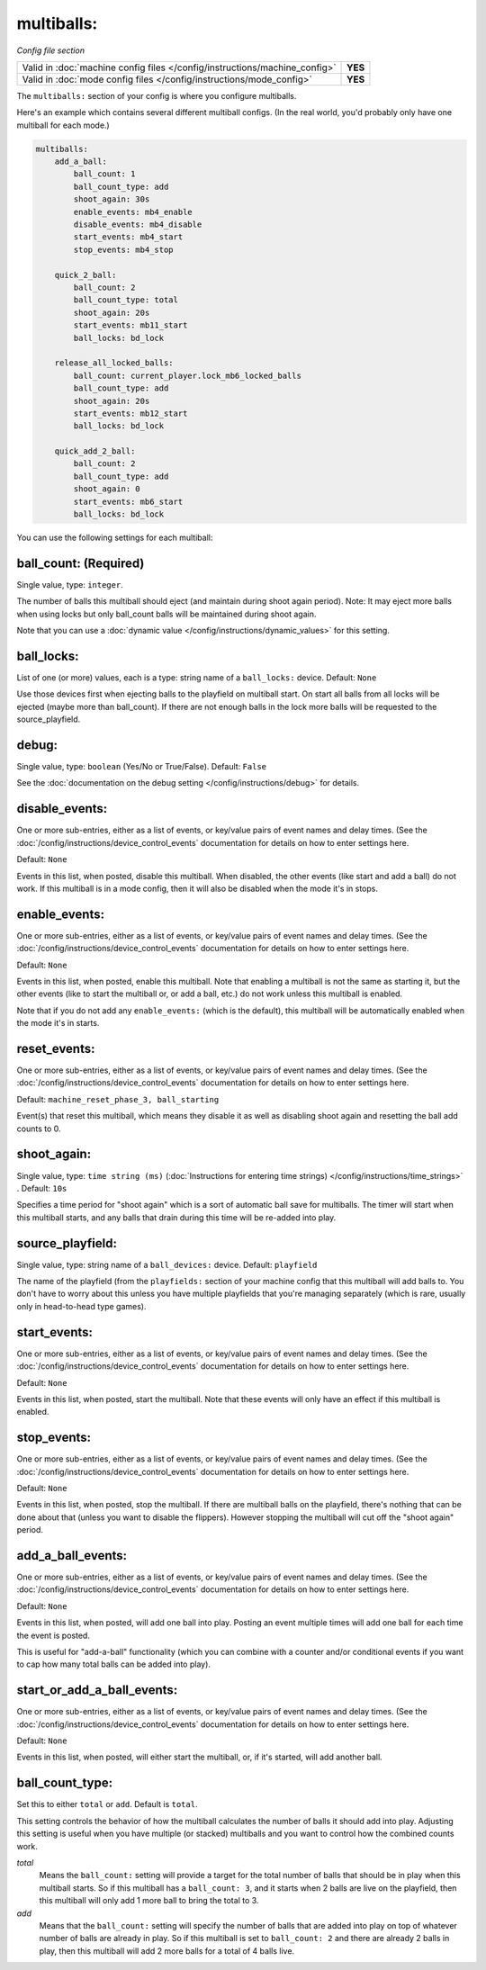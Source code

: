multiballs:
===========

*Config file section*

+----------------------------------------------------------------------------+---------+
| Valid in :doc:`machine config files </config/instructions/machine_config>` | **YES** |
+----------------------------------------------------------------------------+---------+
| Valid in :doc:`mode config files </config/instructions/mode_config>`       | **YES** |
+----------------------------------------------------------------------------+---------+

The ``multiballs:`` section of your config is where you configure multiballs.

Here's an example which contains several different multiball configs. (In the
real world, you'd probably only have one multiball for each mode.)

.. code-block:: yaml

   multiballs:
       add_a_ball:
           ball_count: 1
           ball_count_type: add
           shoot_again: 30s
           enable_events: mb4_enable
           disable_events: mb4_disable
           start_events: mb4_start
           stop_events: mb4_stop

       quick_2_ball:
           ball_count: 2
           ball_count_type: total
           shoot_again: 20s
           start_events: mb11_start
           ball_locks: bd_lock

       release_all_locked_balls:
           ball_count: current_player.lock_mb6_locked_balls
           ball_count_type: add
           shoot_again: 20s
           start_events: mb12_start
           ball_locks: bd_lock

       quick_add_2_ball:
           ball_count: 2
           ball_count_type: add
           shoot_again: 0
           start_events: mb6_start
           ball_locks: bd_lock

You can use the following settings for each multiball:

ball_count: (Required)
~~~~~~~~~~~~~~~~~~~~~~
Single value, type: ``integer``.

The number of balls this multiball should eject (and maintain during shoot again period). Note: It may eject more balls
when using locks but only ball_count balls will be maintained during shoot again.

Note that you can use a :doc:`dynamic value </config/instructions/dynamic_values>`
for this setting.

ball_locks:
~~~~~~~~~~~
List of one (or more) values, each is a type: string name of a ``ball_locks:`` device. Default: ``None``

Use those devices first when ejecting balls to the playfield on multiball start. On start all balls from all
locks will be ejected (maybe more than ball_count). If there are not enough balls in the lock more balls will be
requested to the source_playfield.

debug:
~~~~~~
Single value, type: ``boolean`` (Yes/No or True/False). Default: ``False``

See the :doc:`documentation on the debug setting </config/instructions/debug>`
for details.

disable_events:
~~~~~~~~~~~~~~~
One or more sub-entries, either as a list of events, or key/value pairs of
event names and delay times. (See the
:doc:`/config/instructions/device_control_events` documentation for details
on how to enter settings here.

Default: ``None``

Events in this list, when posted, disable this multiball. When disabled,
the other events (like start and add a ball) do not work. If this multiball
is in a mode config, then it will also be disabled when the mode it's in stops.

enable_events:
~~~~~~~~~~~~~~
One or more sub-entries, either as a list of events, or key/value pairs of
event names and delay times. (See the
:doc:`/config/instructions/device_control_events` documentation for details
on how to enter settings here.

Default: ``None``

Events in this list, when posted, enable this multiball. Note that enabling a
multiball is not the same as starting it, but the other events (like to start
the multiball or, or add a ball, etc.) do not work unless this multiball is enabled.

Note that if you do not add any ``enable_events:`` (which is the default), this
multiball will be automatically enabled when the mode it's in starts.

reset_events:
~~~~~~~~~~~~~
One or more sub-entries, either as a list of events, or key/value pairs of
event names and delay times. (See the
:doc:`/config/instructions/device_control_events` documentation for details
on how to enter settings here.

Default: ``machine_reset_phase_3, ball_starting``

Event(s) that reset this multiball, which means they disable it as well as
disabling shoot again and resetting the ball add counts to 0.

shoot_again:
~~~~~~~~~~~~
Single value, type: ``time string (ms)`` (:doc:`Instructions for entering time strings) </config/instructions/time_strings>` . Default: ``10s``

Specifies a time period for "shoot again" which is a sort of automatic ball save for
multiballs. The timer will start when this multiball starts, and any balls that
drain during this time will be re-added into play.

source_playfield:
~~~~~~~~~~~~~~~~~
Single value, type: string name of a ``ball_devices:`` device. Default: ``playfield``

The name of the playfield (from the ``playfields:`` section of your machine config
that this multiball will add balls to. You don't have to worry about this unless
you have multiple playfields that you're managing separately (which is rare, usually
only in head-to-head type games).

start_events:
~~~~~~~~~~~~~
One or more sub-entries, either as a list of events, or key/value pairs of
event names and delay times. (See the
:doc:`/config/instructions/device_control_events` documentation for details
on how to enter settings here.

Default: ``None``

Events in this list, when posted, start the multiball. Note that these events will
only have an effect if this multiball is enabled.

stop_events:
~~~~~~~~~~~~
One or more sub-entries, either as a list of events, or key/value pairs of
event names and delay times. (See the
:doc:`/config/instructions/device_control_events` documentation for details
on how to enter settings here.

Default: ``None``

Events in this list, when posted, stop the multiball. If there are multiball balls
on the playfield, there's nothing that can be done about that (unless you want to
disable the flippers). However stopping the multiball will cut off the "shoot again"
period.

add_a_ball_events:
~~~~~~~~~~~~~~~~~~

.. versionadded:: 0.33

One or more sub-entries, either as a list of events, or key/value pairs of
event names and delay times. (See the
:doc:`/config/instructions/device_control_events` documentation for details
on how to enter settings here.

Default: ``None``

Events in this list, when posted, will add one ball into play. Posting an event
multiple times will add one ball for each time the event is posted.

This is useful for "add-a-ball" functionality (which you can combine with a
counter and/or conditional events if you want to cap how many total balls can
be added into play).

start_or_add_a_ball_events:
~~~~~~~~~~~~~~~~~~~~~~~~~~~

.. versionadded:: 0.33

One or more sub-entries, either as a list of events, or key/value pairs of
event names and delay times. (See the
:doc:`/config/instructions/device_control_events` documentation for details
on how to enter settings here.

Default: ``None``

Events in this list, when posted, will either start the multiball, or, if it's
started, will add another ball.

ball_count_type:
~~~~~~~~~~~~~~~~

.. versionadded:: 0.31

Set this to either ``total`` or ``add``. Default is ``total``.

This setting controls the behavior of how the multiball calculates the number of
balls it should add into play. Adjusting this setting is useful when you have
multiple (or stacked) multiballs and you want to control how the combined counts
work.

*total*
   Means the ``ball_count:`` setting will provide a target for the total number of
   balls that should be in play when this multiball starts. So if this multiball
   has a ``ball_count: 3``, and it starts when 2 balls are live on the playfield,
   then this multiball will only add 1 more ball to bring the total to 3.

*add*
   Means that the ``ball_count:`` setting will specify the number of balls that are
   added into play on top of whatever number of balls are already in play. So if this
   multiball is set to ``ball_count: 2`` and there are already 2 balls in play, then
   this multiball will add 2 more balls for a total of 4 balls live.
